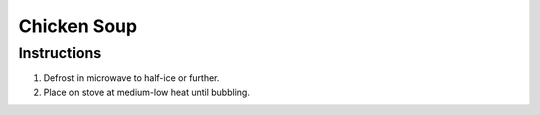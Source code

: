 Chicken Soup
============

Instructions
------------

#. Defrost in microwave to half-ice or further.
#. Place on stove at medium-low heat until bubbling.
